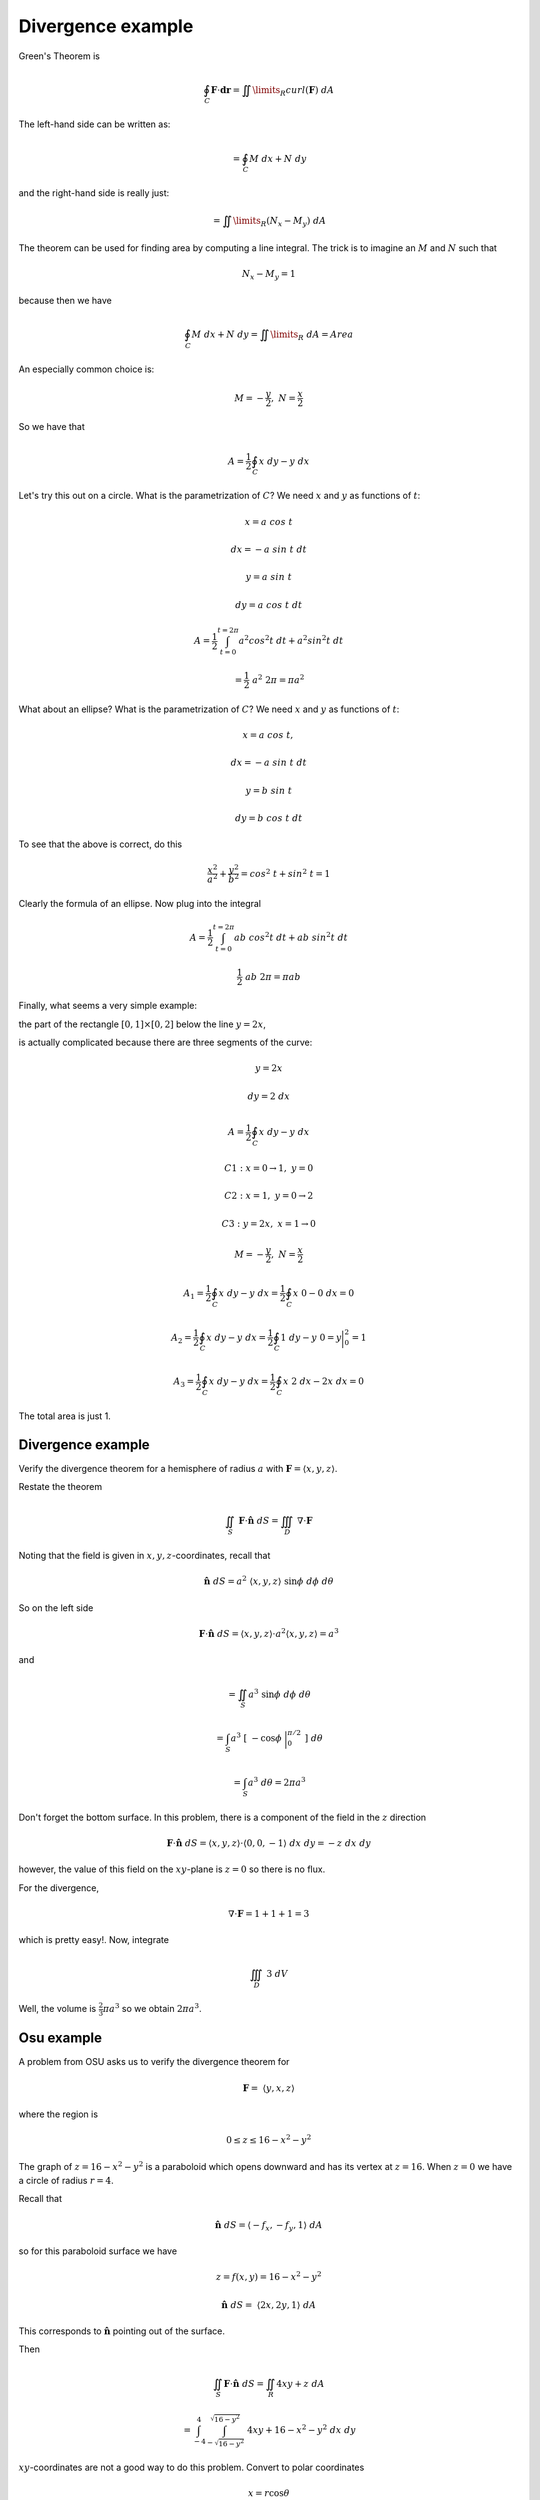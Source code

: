 .. _2D-divergence-example:

##################
Divergence example
##################

Green's Theorem is

.. math::

    \oint_C \mathbf{F} \cdot \mathbf{dr} = \iint\limits_{R}  curl(\mathbf{F}) \ dA
    
The left-hand side can be written as:

.. math::

    = \oint_C M \ dx + N \ dy

and the right-hand side is really just:

.. math::

    = \iint\limits_{R} (N_x - M_y) \ dA 

The theorem can be used for finding area by computing a line integral.  The trick is to imagine an :math:`M` and :math:`N` such that

.. math::

    N_x - M_y = 1 

because then we have

.. math::

    \oint_C M \ dx + N \ dy  = \iint\limits_{R}  \ dA = Area 

An especially common choice is:

.. math::

    M = -\frac{y}{2}, \ \ N = \frac{x}{2} 

So we have that

.. math::

    A = \frac{1}{2} \oint_C x \ dy - y \ dx 

Let's try this out on a circle.  What is the parametrization of :math:`C`?  We need :math:`x` and :math:`y` as functions of :math:`t`:

.. math::

    x = a \ cos \ t 

    dx = -a \ sin \ t  \ dt 

    y = a \ sin \ t 

    dy = a \ cos \ t  \ dt 

    A = \frac{1}{2} \int_{t=0}^{t=2\pi} a^2 cos^2t \ dt + a^2 sin^2t \ dt 

    = \frac{1}{2} \ a^2 \ 2 \pi = \pi a^2 

What about an ellipse?  What is the parametrization of :math:`C`?  We need :math:`x` and :math:`y` as functions of :math:`t`:

.. math::

    x = a \ cos \ t, 

    dx = -a \ sin \ t  \ dt 

    y = b \ sin \ t 

    dy = b \ cos \ t  \ dt 

To see that the above is correct, do this

.. math::

    \frac{x^2}{a^2} + \frac{y^2}{b^2} = cos^2 \ t + sin^2 \ t = 1 

Clearly the formula of an ellipse.  Now plug into the integral

.. math::

    A = \frac{1}{2} \int_{t=0}^{t=2\pi} ab \ cos^2t \ dt + ab \ sin^2t \ dt 

    \frac{1}{2} \ ab \ 2 \pi = \pi ab 

Finally, what seems a very simple example:

the part of the rectangle :math:`[0,1] \times [0,2]` below the line :math:`y=2x`,

is actually complicated because there are three segments of the curve:

.. math::

    y = 2x 

    dy = 2 \ dx 

    A = \frac{1}{2} \oint_C x \ dy - y \ dx  

    C1:  x = 0 \to 1,\  y = 0 

    C2:  x = 1,\  y = 0 \to 2 

    C3:  y = 2x,\  x = 1 \to 0 

    M = -\frac{y}{2}, \ \ N = \frac{x}{2} 

    A_1 = \frac{1}{2} \oint_C x \ dy - y \ dx = \frac{1}{2} \oint_C x \ 0 - 0 \ dx = 0  

    A_2 = \frac{1}{2} \oint_C x \ dy - y \ dx = \frac{1}{2} \oint_C 1 \ dy - y \ 0 = y \bigg |_0^2 = 1  

    A_3 = \frac{1}{2} \oint_C x \ dy - y \ dx = \frac{1}{2} \oint_C x \ 2 \ dx - 2x \ dx = 0  

The total area is just 1.

==================
Divergence example
==================

Verify the divergence theorem for a hemisphere of radius :math:`a` with :math:`\mathbf{F} = \langle x,y,z \rangle`.

Restate the theorem

.. math::

    \iint_S \ \mathbf{F} \cdot \hat{\mathbf{n}} \ dS = \iiint_D \ \nabla \cdot \mathbf{F} 

Noting that the field is given in :math:`x,y,z`-coordinates, recall that

.. math::

    \hat{\mathbf{n}} \ dS = a^2 \ \langle x,y,z \rangle   \ \sin \phi \ d \phi \ d \theta 

So on the left side

.. math::

    \mathbf{F} \cdot \hat{\mathbf{n}} \ dS = \langle x,y,z \rangle \cdot a^2 \langle x,y,z \rangle = a^3  

and

.. math::

    = \iint_S a^3  \ \sin \phi \ d \phi \ d \theta 

    = \int_S a^3  \ [ \ - \cos \phi \ \bigg |_0^{\pi/2}  \ ] \ d \theta 

    = \int_S a^3  \ d \theta  = 2 \pi a^3 

Don't forget the bottom surface.  In this problem, there is a component of the field in the :math:`z` direction

.. math::

    \mathbf{F} \cdot \hat{\mathbf{n}} \ dS =  \langle x,y,z \rangle \cdot  \langle 0,0,-1 \rangle \ dx \ dy = -z \ dx \ dy

however, the value of this field on the :math:`xy`-plane is :math:`z=0` so there is no flux.

For the divergence,

.. math::

    \nabla \cdot \mathbf{F} = 1 + 1 + 1 = 3 

which is pretty easy!.  Now, integrate

.. math::

    \iiint_D \ 3 \ dV 

Well, the volume is :math:`\frac{2}{3} \pi a^3` so we obtain :math:`2 \pi a^3`.

===========
Osu example
===========

A problem from OSU asks us to verify the divergence theorem for

.. math::

    \mathbf{F} = \ \langle y,x,z \rangle 

where the region is

.. math::

    0 \le z \le 16 -x^2 -y^2 

The graph of :math:`z=16 -x^2 -y^2` is a paraboloid which opens downward and has its vertex at :math:`z=16`.  When :math:`z=0` we have a circle of radius :math:`r=4`.

Recall that

.. math::

    \hat{\mathbf{n}} \ dS = \langle -f_x,-f_y,1 \rangle  \ dA 

so for this paraboloid surface we have

.. math::

    z = f(x,y) = 16 - x^2 - y^2 

    \hat{\mathbf{n}} \ dS = \ \langle 2x,2y,1 \rangle  \ dA 

This corresponds to :math:`\hat{\mathbf{n}}` pointing out of the surface.

Then

.. math::

    \iint_S \mathbf{F} \cdot \hat{\mathbf{n}} \ dS  = \iint_R 4xy + z \ dA 

    =  \int_{-4}^{4} \int_{-\sqrt{16-y^2}}^{\sqrt{16-y^2}} \ 4xy + 16 - x^2 - y^2 \ dx \ dy 

:math:`xy`-coordinates are not a good way to do this problem.  Convert to polar coordinates

.. math::

    x = r \cos \theta 

    y = r \sin \theta 

    dA = r \ dr \ d\theta 

    \iint_R (4r^2 \sin \theta \cos \theta + 16 - r^2) \ r \ dr \ d\theta 

The region of integration is the disk of radius :math:`r=4`

.. math::

    \int_0^{2\pi} \ \int_0^4 \ (4 r^2 \sin \theta \cos \theta + 16 - r^2) \ r \ dr \ d \theta 

The inner integral is

.. math::

    \int_0^4 \ 4 r^3 \sin \theta \cos \theta + 16r - r^3 \ dr 

    r^4  \sin \theta \cos \theta + 8r^2 - \frac{1}{4}r^4 \ \bigg |_0^4 

    = 256   \sin \theta \cos \theta + 128 - 64 

    = 256   \sin \theta \cos \theta + 64 

The outer integral is

.. math::

    \int_0^{2\pi} 64 +  256  \sin \theta \cos \theta \ d \theta 

    = 128 \pi + 256 \sin^2 \theta \bigg |_0^{2\pi} 

    = 128 \pi  

There is another part of our solid.  That is the disk in the :math:`xy`-plane.  For this disk, the unit normal (pointing out) is just :math:`\langle 0,0,-1 \rangle`.

.. math::

    \iint_S \mathbf{F} \cdot \hat{\mathbf{n}} \ dS  = -\iint_R z \ dA 

but remember that we're on the :math:`xy`-plane so :math:`z=0` and the whole integral is :math:`0`.

We're not done yet!  We still have to compute

.. math::

    \iiint_R \ \nabla \cdot \mathbf{F} 

    = \iiint_R P_x + Q_y + R_z \ dV 

since :math:`\mathbf{F} = \ \langle y,x,z \rangle` this is just equal to :math:`3`.  So we need

.. math::

    3 \iiint_R  \ dV 

If we convert to cylindrical coordinates, we will integrate over the disk of radius :math:`r=4`.  What is the upper bound on :math:`z`?

.. math::

    z = 16 - x^2 - y^2 = 16 - r^2 

So we have

.. math::

    \int_0^{2\pi} \ \int_0^4 \ \int_0^{16 - r^2} \ dz \ r \ dr \ d \theta 

The inner integral is just :math:`16 - r^2`.  The middle integral is

.. math::

    \int_0^4 16r - r^3 \ dr 

    = 8r^2 - \frac{1}{4}r^4 \ \bigg |_0^4 

    = 128 - 64 = 64 

Finally, we pick up :math:`2 \pi` from the outer integral for a final result of :math:`128 \pi`, which matches what we had above.
